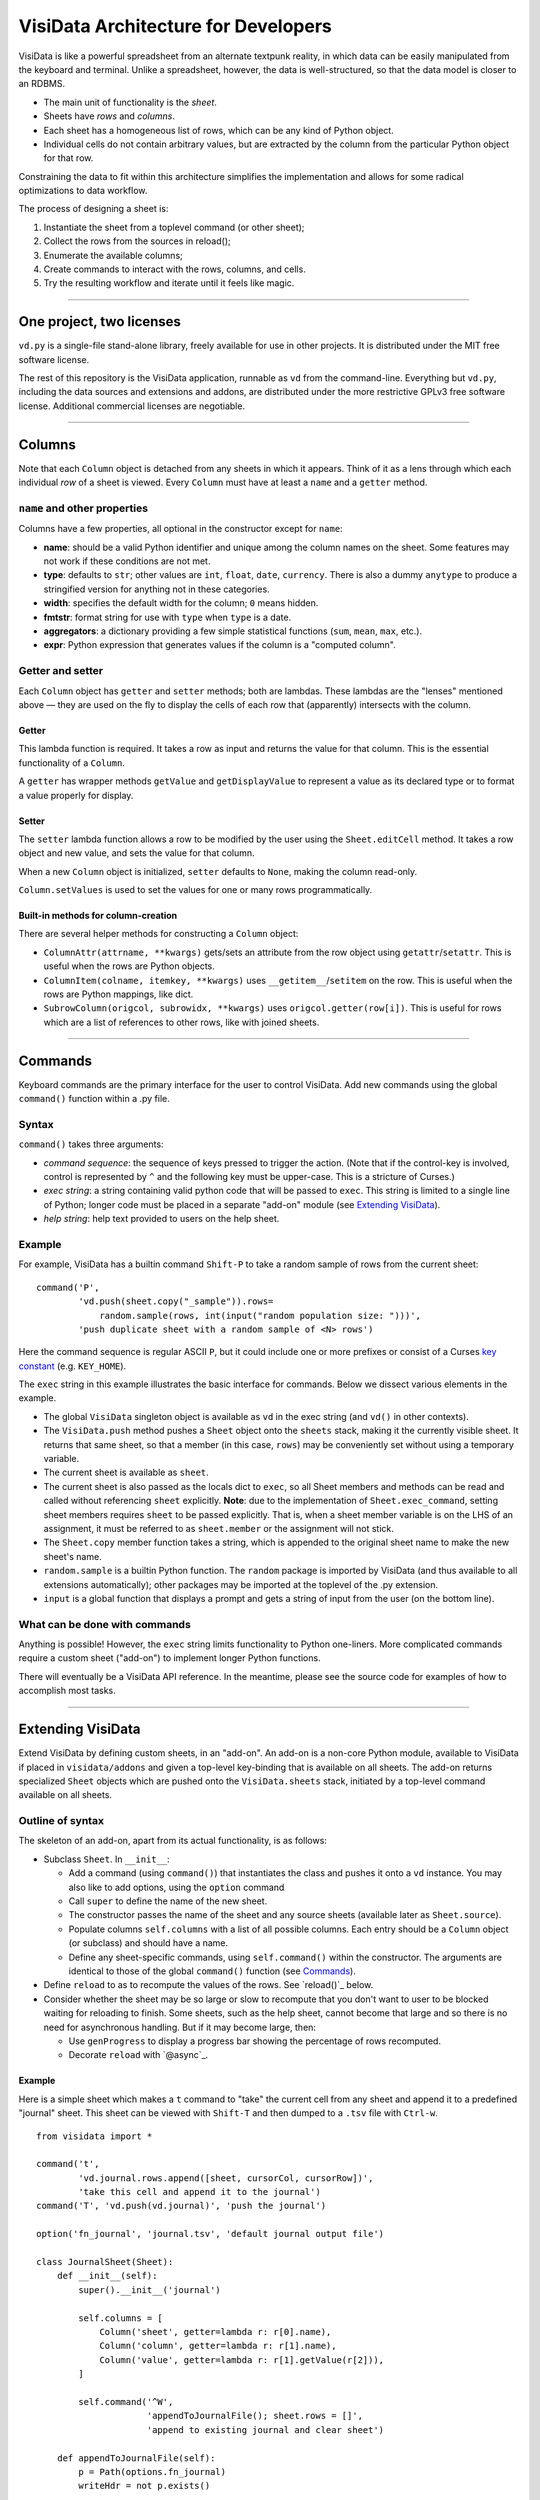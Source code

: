 ====================================
VisiData Architecture for Developers
====================================

VisiData is like a powerful spreadsheet from an alternate textpunk reality, in
which data can be easily manipulated from the keyboard and terminal.  Unlike a
spreadsheet, however, the data is well-structured, so that the data model is
closer to an RDBMS.

* The main unit of functionality is the *sheet*.

* Sheets have *rows* and *columns*.

* Each sheet has a homogeneous list of rows, which can be any kind of Python
  object.

* Individual cells do not contain arbitrary values, but are extracted by the
  column from the particular Python object for that row.

Constraining the data to fit within this architecture simplifies the
implementation and allows for some radical optimizations to data workflow.

The process of designing a sheet is:

1. Instantiate the sheet from a toplevel command (or other sheet);
2. Collect the rows from the sources in reload();
3. Enumerate the available columns;
4. Create commands to interact with the rows, columns, and cells.
5. Try the resulting workflow and iterate until it feels like magic.

----

One project, two licenses
=========================

``vd.py`` is a single-file stand-alone library, freely available for use in
other projects.  It is distributed under the MIT free software license.

The rest of this repository is the VisiData application, runnable as ``vd``
from the command-line.  Everything but ``vd.py``, including the data sources and
extensions and addons, are distributed under the more restrictive GPLv3 free
software license.  Additional commercial licenses are negotiable.

----

Columns
=======

Note that each ``Column`` object is detached from any sheets in which it
appears. Think of it as a lens through which each individual *row* of a sheet
is viewed. Every ``Column`` must have at least a ``name`` and a ``getter`` method.

``name`` and other properties
-----------------------------

Columns have a few properties, all optional in the constructor except for ``name``:

* **name**: should be a valid Python identifier and unique among
  the column names on the sheet. Some features may not work if these conditions
  are not met.

* **type**: defaults to ``str``; other values are ``int``, ``float``,
  ``date``, ``currency``. There is also a dummy ``anytype`` to produce a
  stringified version for anything not in these categories.

* **width**: specifies the default width for the column; ``0`` means
  hidden.

* **fmtstr**: format string for use with ``type`` when ``type`` is a date. 

* **aggregators**: a dictionary providing a few simple statistical
  functions (``sum``, ``mean``, ``max``, etc.).

* **expr**: Python expression that generates values if the column is a
  "computed column".


Getter and setter
-----------------

Each ``Column`` object has ``getter`` and ``setter`` methods; both are lambdas.
These lambdas are the "lenses" mentioned above — they are used on the fly to
display the cells of each row that (apparently) intersects with the column. 

Getter
~~~~~~

This lambda function is required. It takes a row as input and returns the value
for that column. This is the essential functionality of a ``Column``.

A ``getter`` has wrapper methods ``getValue`` and ``getDisplayValue`` to
represent a value as its declared type or to format a value properly for
display.

Setter
~~~~~~

The ``setter`` lambda function allows a row to be modified by the user using
the ``Sheet.editCell`` method. It takes a row object and new value, and sets
the value for that column.

When a new ``Column`` object is initialized, ``setter`` defaults to ``None``,
making the column read-only.

``Column.setValues`` is used to set the values for one or many rows programmatically.

Built-in methods for column-creation
~~~~~~~~~~~~~~~~~~~~~~~~~~~~~~~~~~~~

There are several helper methods for constructing a ``Column`` object:

* ``ColumnAttr(attrname, **kwargs)`` gets/sets an attribute from the row object using
  ``getattr``/``setattr``.
  This is useful when the rows are Python objects.

* ``ColumnItem(colname, itemkey, **kwargs)`` uses ``__getitem__``/``setitem`` on the row.
  This is useful when the rows are Python mappings, like dict.

* ``SubrowColumn(origcol, subrowidx, **kwargs)`` uses ``origcol.getter(row[i])``.  This is useful for rows which are a list of references to other rows, like with joined sheets.

----

Commands
========

Keyboard commands are the primary interface for the user to control VisiData.
Add new commands using the global ``command()`` function within a .py file.

Syntax
------

``command()`` takes three arguments:

* *command sequence*: the sequence of keys pressed to trigger the action. (Note
  that if the control-key is involved, control is represented by ``^`` and the
  following key must be upper-case. This is a stricture of Curses.)

* *exec string*: a string containing valid python code that will be passed to
  ``exec``. This string is limited to a single line of Python; longer code must
  be placed in a separate "add-on" module (see `Extending VisiData`_).

* *help string*: help text provided to users on the help sheet.

Example
-------

For example, VisiData has a builtin command ``Shift-P`` to take a random sample
of rows from the current sheet:

::

    command('P',
            'vd.push(sheet.copy("_sample")).rows=
                random.sample(rows, int(input("random population size: ")))',
            'push duplicate sheet with a random sample of <N> rows')

Here the command sequence is regular ASCII ``P``, but it could include one or
more prefixes or consist of a Curses `key constant
<https://docs.python.org/3/library/curses.html#constants>`_ (e.g.
``KEY_HOME``).

The ``exec`` string in this example illustrates the basic interface for
commands. Below we dissect various elements in the example.

* The global ``VisiData`` singleton object is available as ``vd`` in the exec
  string (and ``vd()`` in other contexts).

* The ``VisiData.push`` method pushes a ``Sheet`` object onto the ``sheets``
  stack, making it the currently visible sheet. It returns that same sheet, so
  that a member (in this case, ``rows``) may be conveniently set without using
  a temporary variable.

* The current sheet is available as ``sheet``.

* The current sheet is also passed as the locals dict to ``exec``, so all Sheet
  members and methods can be read and called without referencing ``sheet``
  explicitly. **Note**: due to the implementation of ``Sheet.exec_command``,
  setting sheet members requires ``sheet`` to be passed explicitly. That is,
  when a sheet member variable is on the LHS of an assignment, it must be
  referred to as ``sheet.member`` or the assignment will not stick.

* The ``Sheet.copy`` member function takes a string, which is appended to the
  original sheet name to make the new sheet's name.

* ``random.sample`` is a builtin Python function. The ``random`` package is
  imported by VisiData (and thus available to all extensions automatically);
  other packages may be imported at the toplevel of the .py extension.

* ``input`` is a global function that displays a prompt and gets a string of
  input from the user (on the bottom line).

What can be done with commands
------------------------------

Anything is possible! However, the ``exec`` string limits functionality to
Python one-liners. More complicated commands require a custom sheet ("add-on")
to implement longer Python functions.

There will eventually be a VisiData API reference. In the meantime, please see
the source code for examples of how to accomplish most tasks.

----

Extending VisiData
==================

Extend VisiData by defining custom sheets, in an "add-on". An add-on is a
non-core Python module, available to VisiData if placed in ``visidata/addons``
and given a top-level key-binding that is available on all sheets. The add-on
returns specialized ``Sheet`` objects which are pushed onto the
``VisiData.sheets`` stack, initiated by a top-level command available on all
sheets.

Outline of syntax
-----------------

The skeleton of an add-on, apart from its actual functionality, is as follows:

* Subclass ``Sheet``. In ``__init__``:

  * Add a command (using ``command()``) that instantiates the class and pushes
    it onto a ``vd`` instance. You may also like to add options, using the
    ``option`` command

  * Call ``super`` to define the name of the new sheet.

  * The constructor passes the name of the sheet and any source sheets
    (available later as ``Sheet.source``).

  * Populate columns ``self.columns`` with a list of all possible columns.
    Each entry should be a ``Column`` object (or subclass) and should have a
    name.

  * Define any sheet-specific commands, using ``self.command()`` within the
    constructor. The arguments are identical to those of the global
    ``command()`` function (see `Commands`_).
   
* Define ``reload`` to as to recompute the values of the rows. See
  `reload()`_ below.
   
* Consider whether the sheet may be so large or slow to recompute that you
  don't want to user to be blocked waiting for reloading to finish. Some
  sheets, such as the help sheet, cannot become that large and so there is
  no need for asynchronous handling. But if it may become large, then:
   
  * Use ``genProgress`` to display a progress bar showing the percentage of
    rows recomputed.
   
  * Decorate ``reload`` with `@async`_.
   
Example
~~~~~~~

Here is a simple sheet which makes a ``t`` command to "take" the current
cell from any sheet and append it to a predefined "journal" sheet. This
sheet can be viewed with ``Shift-T`` and then dumped to a ``.tsv`` file with
``Ctrl-w``.

::

    from visidata import *

    command('t',
            'vd.journal.rows.append([sheet, cursorCol, cursorRow])',
            'take this cell and append it to the journal')
    command('T', 'vd.push(vd.journal)', 'push the journal')

    option('fn_journal', 'journal.tsv', 'default journal output file')

    class JournalSheet(Sheet):
        def __init__(self):
            super().__init__('journal')

            self.columns = [
                Column('sheet', getter=lambda r: r[0].name),
                Column('column', getter=lambda r: r[1].name),
                Column('value', getter=lambda r: r[1].getValue(r[2])),
            ]

            self.command('^W',
                         'appendToJournalFile(); sheet.rows = []',
                         'append to existing journal and clear sheet')

        def appendToJournalFile(self):
            p = Path(options.fn_journal)
            writeHdr = not p.exists()

            with p.open_text('a') as fp:
                if writeHdr:
                    fp.write('\t'.join('sheet', 'column', 'value'))
                    status('created journal at %s' % str(p))
                for r in self.rows:
                    fp.write('\t'.join(col.getDisplayValue(r)
                                  for col in self.columns) + '\n')
                status('saved %d rows' % len(self.rows))

    vd().journal = JournalSheet()

Note that the ``t`` command includes ``cursorRow`` in the list instead of
``cursorValue``, and when the journal is saved the value in the column of
the referenced row is retrieved using ``Column.getValue``.  This is the
desired pattern for appending rows based on existing sheets, so that
changes to the source row are automatically reflected in the subsheets.

Custom VisiData applications
----------------------------

Import the ``visidata`` package into a Python script to create a custom
VisiData application.

For an example, see `vdgalcon <https://github.com/saulpw/vdgalcon`_.

----

Other functionality
===================

Status bar
----------
   
The ``VisiData`` singleton has a list ``statuses`` that stores status-messages
successively. Add a status message using ``VisiData.status``; there is also
module-level wrapper ``status``, available to lambdas and ``eval``.
   
The on-screen status bar is composed in two parts, with ``VisiData.leftStatus``
and ``VisiData.rightStatus``; the two parts are drawn separately, with
``VisiData.drawLeftStatus`` and ``VisiData.drawRightStatus``.
  
Special to the ``Sheet`` object is method ``statusLine``, which returns the
number of rows and the numbers of selected rows and columns.
   
Errors and debugging
--------------------
   
The ``VisiData`` singleton maintains a list ``lastErrors``, containing the most
recent ten tracebacks. A traceback is added by ``VisiData.exceptionCaught``,
which is normally called in the ``except`` clause of a ``try except`` block.
   
There is a module-level ``error`` function for use with lambdas and ``eval``.
   
The developer will find it useful to toggle debug-mode on with ``Ctrl-d``, to
display error messages (without traceback) on the left side of the status bar.
   
Hooks
-----
   
Hooks for special functionality are stored in ``VisiData.hooks`` and supported with ``VisiData.addHook`` and ``VisiData.callHook``. At the moment, hooks are used mainly in ``editText``, the optional ``editlog`` addon, and before redrawing the screen.


Adding a new data source
------------------------

In the JournalSheet example above, the rows are added incrementally
during a user's workflow, so the ``reload()`` method is extremely simple.
(We may question whether it should even be there at all, but no matter.)

New data sources can also be integrated into VisiData, and the primary
difference is the ``reload()`` method. There are several existing
examples in the ``visidata/addons`` directory, and the general structure
looks like this:

Example
~~~~~~~

::

    from visidata import *

    class open_xlsx(Sheet):
        def __init__(self, path):
            super().__init__(path.name, path)
            self.workbook = None
            self.command(ENTER,
                         'vd.push(sheet.getSheet(cursorRow))',
                         'push this sheet')

        @async
        def reload(self):
            import openpyxl
            self.columns = [Column('name')]
            self.workbook = openpyxl.load_workbook(str(self.source),
                                                   data_only=True,
                                                   read_only=True)
            self.rows = list(self.workbook.sheetnames)

        def getSheet(self, sheetname):
            worksheet = self.workbook.get_sheet_by_name(sheetname)
            return xlsxSheet(join_sheetnames(self.source, sheetname),
                             worksheet)

    class xlsxSheet(Sheet):
        @async
        def reload(self):
            worksheet = self.source
            self.columns = ArrayColumns(worksheet.max_column)
            self.progressTotal = worksheet.max_row
            self.rows = []
            for row in worksheet.iter_rows():
                self.progressMade += 1
                self.rows.append([cell.value for cell in row])

New data sources are generally implemented with one or more subclasses
of Sheet.

To have a data source apply to files with extension ``.foo``, create a
class (or function) called ``open_foo``. This should return a new sheet
constructed from the given source, which will be a ``Path`` object
instead of a parent sheet.

This ``.xlsx`` example is fairly typical of real world data sources,
which often contain multiple datasets. In such a case, an index sheet is
pushed first, with an ``ENTER`` command to push one of the contained
sheets. The ``getSheet`` in this example is just a sheet-specific method
on the index sheet that constructs the chosen sheet.


Custom options
--------------

The ``option()`` global function allows a user-modifiable option to be
specified instead of using a hard-coded value.

*  The arguments are the option name, a default value, and a help string.

*  Options are available as attributes on the ``options`` object.

*  Options should always have a usable default.

*  Options should not be cached as the user can change them while the
   program is running.

The ``reload()`` method
-----------------------

The ``reload()`` method (invoked with ``Ctrl-r``) should in general
reset the sheet to its starting rowset, without changing the column
layout.

In the above example, ``reload()`` clears ``Sheet.rows`` before
reloading, to prevent the sheet from growing in size with every ``Ctrl-r``.

``reload()`` is not called until the sheet is first viewed.

Note that ``import`` of non-standard Python packages should occur just
before their first use. In the case of data sources, that means in the
``reload()`` method itself. This is so that ``vd`` does not require external
packages to be installed unless they are actually needed for parsing a specific
data source.

The ``@async`` decorator
------------------------

Functions which can take a long time to execute may be decorated with
``@async``, which spawns a managed Task in a new thread to run the
function. This is especially useful for data sources which may require
loading large amounts of data.

Async functions should initialize ``Sheet.progressTotal`` to some
reasonable measure of total work, and they should also be structured to
frequently update ``Sheet.progressMade`` with the amount of work already
done. This is used for the progress meter on the right status line.

Curses line-editing: ``editText``
---------------------------------

The module-level function ``editText`` is a hack to replace ``curses.textpad``
for line-editing functionality. It supplies a subset of standard GNU
`Readline key-bindings
<https://cnswww.cns.cwru.edu/php/chet/readline/readline.html>`_: ``Ctrl-a`` for
start of line, ``Ctrl-e`` for end of line,
and so on. One innovation is ``Ctrl-r`` to reload the initial value of a cell.

Module-level ``editText`` is wrapped by ``VisiData.editText`` and
``Sheet.editCell``.

Regular expressions (RegEx)
---------------------------

Developers may enjoy using regular expressions (RegEx) to select rows.
``VisiData.searchRegex`` is available for that purpose. The flavor of RegEx is
that of `Python <https://docs.python.org/3/library/re.html>`_, similar to that
of Perl rather than that of ``vi``.

Drawing
-------

(Not yet documented. Topics include ``colLayout`` and ``visibleCols``.)

Colorizing
----------

Control of the colors of foreground and background text is in need of work and
is not yet documented.

Theme colors and characters
---------------------------

(Not yet documented.)

Making VisiData apps
--------------------

(Not yet documented. Topics include ``set_global`` and the helper sheets
``TextSheet`` and ``DirSheet``.)

Making VisiData sources
-----------------------

(Not yet documented. Topics include ``Path`` objects, ``openSource``, and
``open_*``.)

----

Common variables
================

Following are some variable names used frequently in the codebase, together with their usual associations:

   * ``c``: column

   * ``expr``: Python expression

   * ``D``, ``d``: dict

   * ``f``: function

   * ``fn``: filename

   * ``i``: target variable of iterator or generator

   * ``idx``: index

   * ``L``: list

   * ``p``: path
     
   * ``pv``: present value

   * ``r``: row

   * ``ret``: return value

   * ``rng``: range

   * ``s``: string

   * ``scr``: "screen" object in Curses

   * ``v``: name of variable

   * ``vd``: ``visidata.Visidata``, normally constructed as a singleton (one-time-only instance) as ``VisiData()``

   * ``vs``: sheet, constructed as ``visidata.Sheet(name, path)`` or returned from some function as ``openURL(path)``, ``open_tsv(path)``, ``DirSheet(name, path)``, etc.

   * ``w``: width

   * ``x``: horizontal position on the screen

   * ``y``: vertical position on the screen

----


Unresolved hacks
================

Your insight as to how to improve these is most welcome.

``chooseOne``
-------------

``chooseOne`` should be a proper chooser.

Adding properties to ``vd`` in extensions
-----------------------------------------

Adding a property to the VisiData singleton in an extension is done as in
   ``visidata/status_history.py``:

   .. code-block:: python

      vd().statusHistory = []


Globals
-------

Accessing all commands in an extension requires the use of globals. The extension requires a statement like this for all importers.

   .. code-block:: python

      addGlobals(globals())


Deviations from PEP8
--------------------

* One-line docstrings are surrounded by a single quote (``'...'``).

* Multi-line docstrings are surrounded by three single quotes (``'''...'''``).

* Names of functions and variables are mostly in camel case, with some exceptions.



